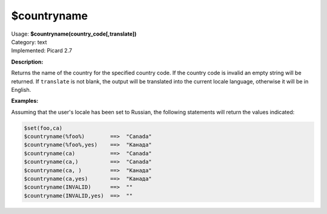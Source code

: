 .. MusicBrainz Picard Documentation Project

.. _func_countryname:

$countryname
============

| Usage: **$countryname(country_code\[,translate])**
| Category: text
| Implemented: Picard 2.7

**Description:**

Returns the name of the country for the specified country code.  If the country code is invalid an empty string will be returned. If ``translate`` is not blank, the output will be translated into the current locale language, otherwise it will be in English.


**Examples:**

Assuming that the user's locale has been set to Russian, the following statements will return the values indicated:

.. code-block:: taggerscript

   $set(foo,ca)
   $countryname(%foo%)        ==>  "Canada"
   $countryname(%foo%,yes)    ==>  "Канада"
   $countryname(ca)           ==>  "Canada"
   $countryname(ca,)          ==>  "Canada"
   $countryname(ca, )         ==>  "Канада"
   $countryname(ca,yes)       ==>  "Канада"
   $countryname(INVALID)      ==>  ""
   $countryname(INVALID,yes)  ==>  ""
